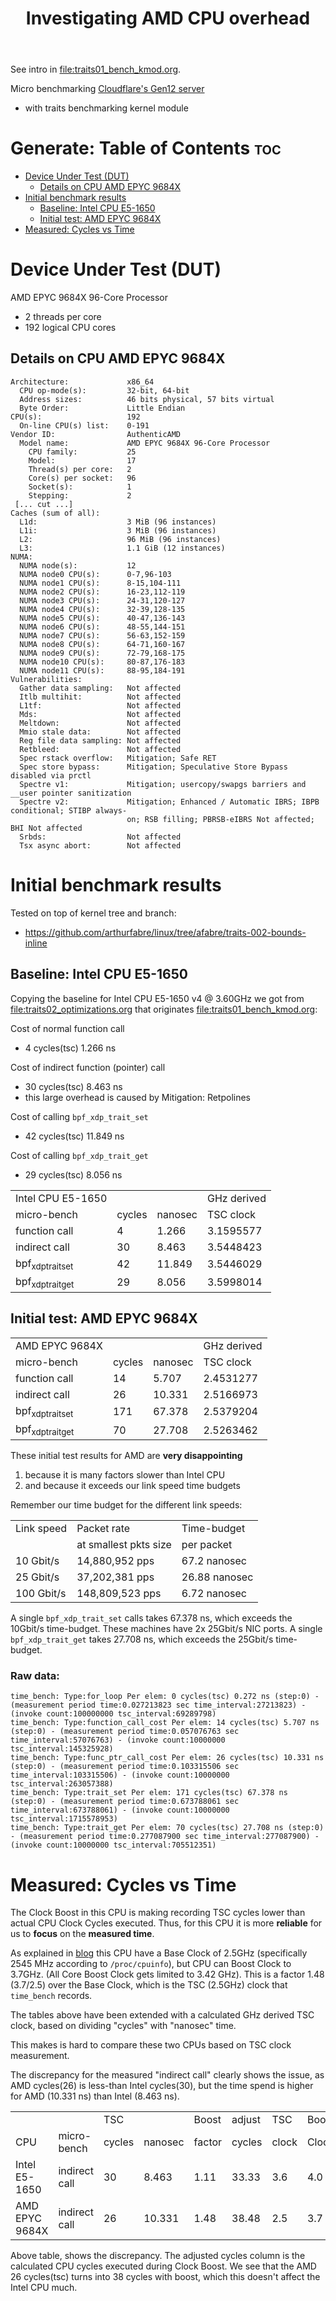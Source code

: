 #+Title: Investigating AMD CPU overhead

See intro in [[file:traits01_bench_kmod.org]].

Micro benchmarking [[https://blog.cloudflare.com/gen-12-servers/][Cloudflare's Gen12 server]]
 - with traits benchmarking kernel module

* Generate: Table of Contents                                           :toc:
- [[#device-under-test-dut][Device Under Test (DUT)]]
  - [[#details-on-cpu-amd-epyc-9684x][Details on CPU AMD EPYC 9684X]]
- [[#initial-benchmark-results][Initial benchmark results]]
  - [[#baseline-intel-cpu-e5-1650][Baseline: Intel CPU E5-1650]]
  - [[#initial-test-amd-epyc-9684x][Initial test: AMD EPYC 9684X]]
- [[#measured-cycles-vs-time][Measured: Cycles vs Time]]

* Device Under Test (DUT)

AMD EPYC 9684X 96-Core Processor
 - 2 threads per core
 - 192 logical CPU cores

** Details on CPU AMD EPYC 9684X

#+begin_src
Architecture:             x86_64
  CPU op-mode(s):         32-bit, 64-bit
  Address sizes:          46 bits physical, 57 bits virtual
  Byte Order:             Little Endian
CPU(s):                   192
  On-line CPU(s) list:    0-191
Vendor ID:                AuthenticAMD
  Model name:             AMD EPYC 9684X 96-Core Processor
    CPU family:           25
    Model:                17
    Thread(s) per core:   2
    Core(s) per socket:   96
    Socket(s):            1
    Stepping:             2
 [... cut ...]
Caches (sum of all):
  L1d:                    3 MiB (96 instances)
  L1i:                    3 MiB (96 instances)
  L2:                     96 MiB (96 instances)
  L3:                     1.1 GiB (12 instances)
NUMA:
  NUMA node(s):           12
  NUMA node0 CPU(s):      0-7,96-103
  NUMA node1 CPU(s):      8-15,104-111
  NUMA node2 CPU(s):      16-23,112-119
  NUMA node3 CPU(s):      24-31,120-127
  NUMA node4 CPU(s):      32-39,128-135
  NUMA node5 CPU(s):      40-47,136-143
  NUMA node6 CPU(s):      48-55,144-151
  NUMA node7 CPU(s):      56-63,152-159
  NUMA node8 CPU(s):      64-71,160-167
  NUMA node9 CPU(s):      72-79,168-175
  NUMA node10 CPU(s):     80-87,176-183
  NUMA node11 CPU(s):     88-95,184-191
Vulnerabilities:
  Gather data sampling:   Not affected
  Itlb multihit:          Not affected
  L1tf:                   Not affected
  Mds:                    Not affected
  Meltdown:               Not affected
  Mmio stale data:        Not affected
  Reg file data sampling: Not affected
  Retbleed:               Not affected
  Spec rstack overflow:   Mitigation; Safe RET
  Spec store bypass:      Mitigation; Speculative Store Bypass disabled via prctl
  Spectre v1:             Mitigation; usercopy/swapgs barriers and __user pointer sanitization
  Spectre v2:             Mitigation; Enhanced / Automatic IBRS; IBPB conditional; STIBP always-
                          on; RSB filling; PBRSB-eIBRS Not affected; BHI Not affected
  Srbds:                  Not affected
  Tsx async abort:        Not affected
#+end_src

* Initial benchmark results

Tested on top of kernel tree and branch:
 - https://github.com/arthurfabre/linux/tree/afabre/traits-002-bounds-inline

** Baseline: Intel CPU E5-1650

Copying the baseline for Intel CPU E5-1650 v4 @ 3.60GHz we got from
[[file:traits02_optimizations.org]] that originates [[file:traits01_bench_kmod.org]]:

Cost of normal function call
 - 4 cycles(tsc) 1.266 ns

Cost of indirect function (pointer) call
 - 30 cycles(tsc) 8.463 ns
 - this large overhead is caused by Mitigation: Retpolines

Cost of calling =bpf_xdp_trait_set=
 - 42 cycles(tsc) 11.849 ns

Cost of calling =bpf_xdp_trait_get=
 - 29 cycles(tsc) 8.056 ns

| Intel CPU E5-1650 |        |         | GHz derived |
| micro-bench       | cycles | nanosec |   TSC clock |
|-------------------+--------+---------+-------------|
| function call     |      4 |   1.266 |   3.1595577 |
| indirect call     |     30 |   8.463 |   3.5448423 |
| bpf_xdp_trait_set |     42 |  11.849 |   3.5446029 |
| bpf_xdp_trait_get |     29 |   8.056 |   3.5998014 |
#+TBLFM: $4=$2/$3

** Initial test: AMD EPYC 9684X

| AMD EPYC 9684X    |        |         | GHz derived |
| micro-bench       | cycles | nanosec |   TSC clock |
|-------------------+--------+---------+-------------|
| function call     |     14 |   5.707 |   2.4531277 |
| indirect call     |     26 |  10.331 |   2.5166973 |
| bpf_xdp_trait_set |    171 |  67.378 |   2.5379204 |
| bpf_xdp_trait_get |     70 |  27.708 |   2.5263462 |
#+TBLFM: $4=$2/$3

These initial test results for AMD are *very disappointing*
 1. because it is many factors slower than Intel CPU
 2. and because it exceeds our link speed time budgets

Remember our time budget for the different link speeds:

| Link speed | Packet rate           | Time-budget   |
|            | at smallest pkts size | per packet    |
|------------+-----------------------+---------------|
|  10 Gbit/s |  14,880,952 pps       | 67.2 nanosec  |
|  25 Gbit/s |  37,202,381 pps       | 26.88 nanosec |
| 100 Gbit/s | 148,809,523 pps       |  6.72 nanosec |

A single =bpf_xdp_trait_set= calls takes 67.378 ns, which exceeds the 10Gbit/s
time-budget. These machines have 2x 25Gbit/s NIC ports. A single
=bpf_xdp_trait_get= takes 27.708 ns, which exceeds the 25Gbit/s time-budget.

*** Raw data:

#+begin_example
time_bench: Type:for_loop Per elem: 0 cycles(tsc) 0.272 ns (step:0) - (measurement period time:0.027213823 sec time_interval:27213823) - (invoke count:100000000 tsc_interval:69289798)
time_bench: Type:function_call_cost Per elem: 14 cycles(tsc) 5.707 ns (step:0) - (measurement period time:0.057076763 sec time_interval:57076763) - (invoke count:10000000 tsc_interval:145325928)
time_bench: Type:func_ptr_call_cost Per elem: 26 cycles(tsc) 10.331 ns (step:0) - (measurement period time:0.103315506 sec time_interval:103315506) - (invoke count:10000000 tsc_interval:263057388)
time_bench: Type:trait_set Per elem: 171 cycles(tsc) 67.378 ns (step:0) - (measurement period time:0.673788061 sec time_interval:673788061) - (invoke count:10000000 tsc_interval:1715578953)
time_bench: Type:trait_get Per elem: 70 cycles(tsc) 27.708 ns (step:0) - (measurement period time:0.277087900 sec time_interval:277087900) - (invoke count:10000000 tsc_interval:705512351)
#+end_example

* Measured: Cycles vs Time

The Clock Boost in this CPU is making recording TSC cycles lower than actual CPU
Clock Cycles executed. Thus, for this CPU it is more *reliable* for us to
*focus* on the *measured time*.

As explained in [[https://blog.cloudflare.com/gen-12-servers/][blog]] this CPU have a Base Clock of 2.5GHz (specifically 2545 MHz
according to =/proc/cpuinfo=), but CPU can Boost Clock to 3.7GHz. (All Core
Boost Clock gets limited to 3.42 GHz). This is a factor 1.48 (3.7/2.5) over the
Base Clock, which is the TSC (2.5GHz) clock that =time_bench= records.

The tables above have been extended with a calculated GHz derived TSC clock,
based on dividing "cycles" with "nanosec" time.

This makes is hard to compare these two CPUs based on TSC clock measurement.

The discrepancy for the measured "indirect call" clearly shows the issue, as AMD
cycles(26) is less-than Intel cycles(30), but the time spend is higher for AMD
(10.331 ns) than Intel (8.463 ns).

|                |               |    TSC |         |  Boost | adjust |   TSC | Boost |
| CPU            | micro-bench   | cycles | nanosec | factor | cycles | clock | Clock |
|----------------+---------------+--------+---------+--------+--------+-------+-------|
| Intel E5-1650  | indirect call |     30 |   8.463 |   1.11 |  33.33 |   3.6 |   4.0 |
| AMD EPYC 9684X | indirect call |     26 |  10.331 |   1.48 |  38.48 |   2.5 |   3.7 |
#+TBLFM: $5=$8/$7::$6=$3*$5

Above table, shows the discrepancy. The adjusted cycles column is the calculated
CPU cycles executed during Clock Boost. We see that the AMD 26 cycles(tsc) turns
into 38 cycles with boost, which this doesn't affect the Intel CPU much.


